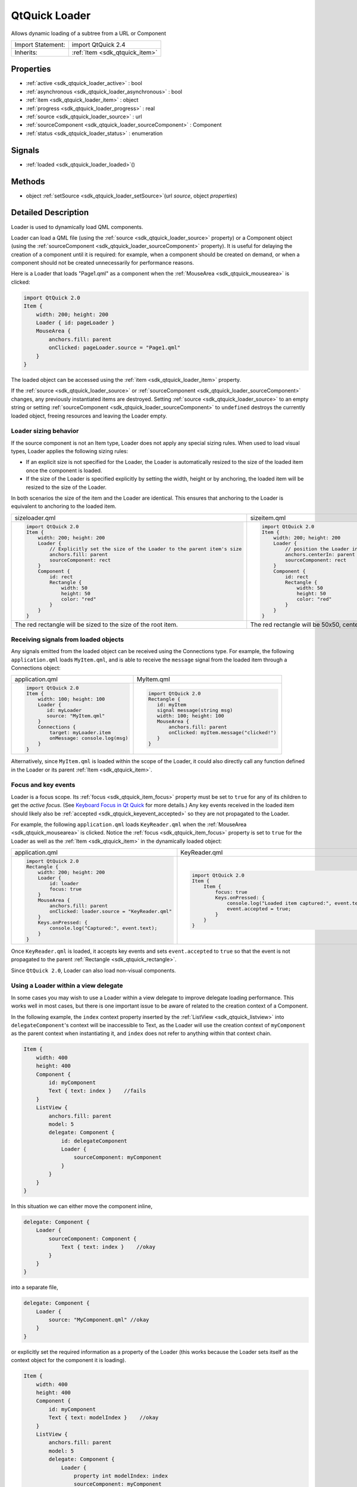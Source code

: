 .. _sdk_qtquick_loader:

QtQuick Loader
==============

Allows dynamic loading of a subtree from a URL or Component

+--------------------------------------------------------------------------------------------------------------------------------------------------------+-----------------------------------------------------------------------------------------------------------------------------------------------------------+
| Import Statement:                                                                                                                                      | import QtQuick 2.4                                                                                                                                        |
+--------------------------------------------------------------------------------------------------------------------------------------------------------+-----------------------------------------------------------------------------------------------------------------------------------------------------------+
| Inherits:                                                                                                                                              | :ref:`Item <sdk_qtquick_item>`                                                                                                                            |
+--------------------------------------------------------------------------------------------------------------------------------------------------------+-----------------------------------------------------------------------------------------------------------------------------------------------------------+

Properties
----------

-  :ref:`active <sdk_qtquick_loader_active>` : bool
-  :ref:`asynchronous <sdk_qtquick_loader_asynchronous>` : bool
-  :ref:`item <sdk_qtquick_loader_item>` : object
-  :ref:`progress <sdk_qtquick_loader_progress>` : real
-  :ref:`source <sdk_qtquick_loader_source>` : url
-  :ref:`sourceComponent <sdk_qtquick_loader_sourceComponent>` : Component
-  :ref:`status <sdk_qtquick_loader_status>` : enumeration

Signals
-------

-  :ref:`loaded <sdk_qtquick_loader_loaded>`\ ()

Methods
-------

-  object :ref:`setSource <sdk_qtquick_loader_setSource>`\ (url *source*, object *properties*)

Detailed Description
--------------------

Loader is used to dynamically load QML components.

Loader can load a QML file (using the :ref:`source <sdk_qtquick_loader_source>` property) or a Component object (using the :ref:`sourceComponent <sdk_qtquick_loader_sourceComponent>` property). It is useful for delaying the creation of a component until it is required: for example, when a component should be created on demand, or when a component should not be created unnecessarily for performance reasons.

Here is a Loader that loads "Page1.qml" as a component when the :ref:`MouseArea <sdk_qtquick_mousearea>` is clicked:

.. code:: qml

    import QtQuick 2.0
    Item {
        width: 200; height: 200
        Loader { id: pageLoader }
        MouseArea {
            anchors.fill: parent
            onClicked: pageLoader.source = "Page1.qml"
        }
    }

The loaded object can be accessed using the :ref:`item <sdk_qtquick_loader_item>` property.

If the :ref:`source <sdk_qtquick_loader_source>` or :ref:`sourceComponent <sdk_qtquick_loader_sourceComponent>` changes, any previously instantiated items are destroyed. Setting :ref:`source <sdk_qtquick_loader_source>` to an empty string or setting :ref:`sourceComponent <sdk_qtquick_loader_sourceComponent>` to ``undefined`` destroys the currently loaded object, freeing resources and leaving the Loader empty.

Loader sizing behavior
~~~~~~~~~~~~~~~~~~~~~~

If the source component is not an Item type, Loader does not apply any special sizing rules. When used to load visual types, Loader applies the following sizing rules:

-  If an explicit size is not specified for the Loader, the Loader is automatically resized to the size of the loaded item once the component is loaded.
-  If the size of the Loader is specified explicitly by setting the width, height or by anchoring, the loaded item will be resized to the size of the Loader.

In both scenarios the size of the item and the Loader are identical. This ensures that anchoring to the Loader is equivalent to anchoring to the loaded item.

+--------------------------------------------------------------------------------------------------------------------------------------------------------+--------------------------------------------------------------------------------------------------------------------------------------------------------+
| sizeloader.qml                                                                                                                                         | sizeitem.qml                                                                                                                                           |
+--------------------------------------------------------------------------------------------------------------------------------------------------------+--------------------------------------------------------------------------------------------------------------------------------------------------------+
| .. code:: qml                                                                                                                                          | .. code:: qml                                                                                                                                          |
|                                                                                                                                                        |                                                                                                                                                        |
|     import QtQuick 2.0                                                                                                                                 |     import QtQuick 2.0                                                                                                                                 |
|     Item {                                                                                                                                             |     Item {                                                                                                                                             |
|         width: 200; height: 200                                                                                                                        |         width: 200; height: 200                                                                                                                        |
|         Loader {                                                                                                                                       |         Loader {                                                                                                                                       |
|             // Explicitly set the size of the Loader to the parent item's size                                                                         |             // position the Loader in the center of the parent                                                                                         |
|             anchors.fill: parent                                                                                                                       |             anchors.centerIn: parent                                                                                                                   |
|             sourceComponent: rect                                                                                                                      |             sourceComponent: rect                                                                                                                      |
|         }                                                                                                                                              |         }                                                                                                                                              |
|         Component {                                                                                                                                    |         Component {                                                                                                                                    |
|             id: rect                                                                                                                                   |             id: rect                                                                                                                                   |
|             Rectangle {                                                                                                                                |             Rectangle {                                                                                                                                |
|                 width: 50                                                                                                                              |                 width: 50                                                                                                                              |
|                 height: 50                                                                                                                             |                 height: 50                                                                                                                             |
|                 color: "red"                                                                                                                           |                 color: "red"                                                                                                                           |
|             }                                                                                                                                          |             }                                                                                                                                          |
|         }                                                                                                                                              |         }                                                                                                                                              |
|     }                                                                                                                                                  |     }                                                                                                                                                  |
+--------------------------------------------------------------------------------------------------------------------------------------------------------+--------------------------------------------------------------------------------------------------------------------------------------------------------+
| The red rectangle will be sized to the size of the root item.                                                                                          | The red rectangle will be 50x50, centered in the root item.                                                                                            |
+--------------------------------------------------------------------------------------------------------------------------------------------------------+--------------------------------------------------------------------------------------------------------------------------------------------------------+

Receiving signals from loaded objects
~~~~~~~~~~~~~~~~~~~~~~~~~~~~~~~~~~~~~

Any signals emitted from the loaded object can be received using the Connections type. For example, the following ``application.qml`` loads ``MyItem.qml``, and is able to receive the ``message`` signal from the loaded item through a Connections object:

+--------------------------------------------------------------------------------------------------------------------------------------------------------+--------------------------------------------------------------------------------------------------------------------------------------------------------+
| application.qml                                                                                                                                        | MyItem.qml                                                                                                                                             |
+--------------------------------------------------------------------------------------------------------------------------------------------------------+--------------------------------------------------------------------------------------------------------------------------------------------------------+
| .. code:: qml                                                                                                                                          | .. code:: qml                                                                                                                                          |
|                                                                                                                                                        |                                                                                                                                                        |
|     import QtQuick 2.0                                                                                                                                 |     import QtQuick 2.0                                                                                                                                 |
|     Item {                                                                                                                                             |     Rectangle {                                                                                                                                        |
|         width: 100; height: 100                                                                                                                        |        id: myItem                                                                                                                                      |
|         Loader {                                                                                                                                       |        signal message(string msg)                                                                                                                      |
|            id: myLoader                                                                                                                                |        width: 100; height: 100                                                                                                                         |
|            source: "MyItem.qml"                                                                                                                        |        MouseArea {                                                                                                                                     |
|         }                                                                                                                                              |            anchors.fill: parent                                                                                                                        |
|         Connections {                                                                                                                                  |            onClicked: myItem.message("clicked!")                                                                                                       |
|             target: myLoader.item                                                                                                                      |        }                                                                                                                                               |
|             onMessage: console.log(msg)                                                                                                                |     }                                                                                                                                                  |
|         }                                                                                                                                              |                                                                                                                                                        |
|     }                                                                                                                                                  |                                                                                                                                                        |
+--------------------------------------------------------------------------------------------------------------------------------------------------------+--------------------------------------------------------------------------------------------------------------------------------------------------------+

Alternatively, since ``MyItem.qml`` is loaded within the scope of the Loader, it could also directly call any function defined in the Loader or its parent :ref:`Item <sdk_qtquick_item>`.

Focus and key events
~~~~~~~~~~~~~~~~~~~~

Loader is a focus scope. Its :ref:`focus <sdk_qtquick_item_focus>` property must be set to ``true`` for any of its children to get the *active focus*. (See `Keyboard Focus in Qt Quick </sdk/apps/qml/QtQuick/qtquick-input-focus/>`_  for more details.) Any key events received in the loaded item should likely also be :ref:`accepted <sdk_qtquick_keyevent_accepted>` so they are not propagated to the Loader.

For example, the following ``application.qml`` loads ``KeyReader.qml`` when the :ref:`MouseArea <sdk_qtquick_mousearea>` is clicked. Notice the :ref:`focus <sdk_qtquick_item_focus>` property is set to ``true`` for the Loader as well as the :ref:`Item <sdk_qtquick_item>` in the dynamically loaded object:

+--------------------------------------------------------------------------------------------------------------------------------------------------------+--------------------------------------------------------------------------------------------------------------------------------------------------------+
| application.qml                                                                                                                                        | KeyReader.qml                                                                                                                                          |
+--------------------------------------------------------------------------------------------------------------------------------------------------------+--------------------------------------------------------------------------------------------------------------------------------------------------------+
| .. code:: qml                                                                                                                                          | .. code:: qml                                                                                                                                          |
|                                                                                                                                                        |                                                                                                                                                        |
|     import QtQuick 2.0                                                                                                                                 |     import QtQuick 2.0                                                                                                                                 |
|     Rectangle {                                                                                                                                        |     Item {                                                                                                                                             |
|         width: 200; height: 200                                                                                                                        |         Item {                                                                                                                                         |
|         Loader {                                                                                                                                       |             focus: true                                                                                                                                |
|             id: loader                                                                                                                                 |             Keys.onPressed: {                                                                                                                          |
|             focus: true                                                                                                                                |                 console.log("Loaded item captured:", event.text);                                                                                      |
|         }                                                                                                                                              |                 event.accepted = true;                                                                                                                 |
|         MouseArea {                                                                                                                                    |             }                                                                                                                                          |
|             anchors.fill: parent                                                                                                                       |         }                                                                                                                                              |
|             onClicked: loader.source = "KeyReader.qml"                                                                                                 |     }                                                                                                                                                  |
|         }                                                                                                                                              |                                                                                                                                                        |
|         Keys.onPressed: {                                                                                                                              |                                                                                                                                                        |
|             console.log("Captured:", event.text);                                                                                                      |                                                                                                                                                        |
|         }                                                                                                                                              |                                                                                                                                                        |
|     }                                                                                                                                                  |                                                                                                                                                        |
+--------------------------------------------------------------------------------------------------------------------------------------------------------+--------------------------------------------------------------------------------------------------------------------------------------------------------+

Once ``KeyReader.qml`` is loaded, it accepts key events and sets ``event.accepted`` to ``true`` so that the event is not propagated to the parent :ref:`Rectangle <sdk_qtquick_rectangle>`.

Since ``QtQuick 2.0``, Loader can also load non-visual components.

Using a Loader within a view delegate
~~~~~~~~~~~~~~~~~~~~~~~~~~~~~~~~~~~~~

In some cases you may wish to use a Loader within a view delegate to improve delegate loading performance. This works well in most cases, but there is one important issue to be aware of related to the creation context of a Component.

In the following example, the ``index`` context property inserted by the :ref:`ListView <sdk_qtquick_listview>` into ``delegateComponent``'s context will be inaccessible to Text, as the Loader will use the creation context of ``myComponent`` as the parent context when instantiating it, and ``index`` does not refer to anything within that context chain.

.. code:: qml

    Item {
        width: 400
        height: 400
        Component {
            id: myComponent
            Text { text: index }    //fails
        }
        ListView {
            anchors.fill: parent
            model: 5
            delegate: Component {
                id: delegateComponent
                Loader {
                    sourceComponent: myComponent
                }
            }
        }
    }

In this situation we can either move the component inline,

.. code:: qml

            delegate: Component {
                Loader {
                    sourceComponent: Component {
                        Text { text: index }    //okay
                    }
                }
            }

into a separate file,

.. code:: qml

            delegate: Component {
                Loader {
                    source: "MyComponent.qml" //okay
                }
            }

or explicitly set the required information as a property of the Loader (this works because the Loader sets itself as the context object for the component it is loading).

.. code:: qml

    Item {
        width: 400
        height: 400
        Component {
            id: myComponent
            Text { text: modelIndex }    //okay
        }
        ListView {
            anchors.fill: parent
            model: 5
            delegate: Component {
                Loader {
                    property int modelIndex: index
                    sourceComponent: myComponent
                }
            }
        }
    }

**See also** Dynamic Object Creation.

Property Documentation
----------------------

.. _sdk_qtquick_loader_active:

+--------------------------------------------------------------------------------------------------------------------------------------------------------------------------------------------------------------------------------------------------------------------------------------------------------------+
| active : bool                                                                                                                                                                                                                                                                                                |
+--------------------------------------------------------------------------------------------------------------------------------------------------------------------------------------------------------------------------------------------------------------------------------------------------------------+

This property is ``true`` if the Loader is currently active. The default value for this property is ``true``.

If the Loader is inactive, changing the :ref:`source <sdk_qtquick_loader_source>` or :ref:`sourceComponent <sdk_qtquick_loader_sourceComponent>` will not cause the item to be instantiated until the Loader is made active.

Setting the value to inactive will cause any :ref:`item <sdk_qtquick_loader_item>` loaded by the loader to be released, but will not affect the :ref:`source <sdk_qtquick_loader_source>` or :ref:`sourceComponent <sdk_qtquick_loader_sourceComponent>`.

The :ref:`status <sdk_qtquick_loader_status>` of an inactive loader is always ``Null``.

**See also** :ref:`source <sdk_qtquick_loader_source>` and :ref:`sourceComponent <sdk_qtquick_loader_sourceComponent>`.

.. _sdk_qtquick_loader_asynchronous:

+--------------------------------------------------------------------------------------------------------------------------------------------------------------------------------------------------------------------------------------------------------------------------------------------------------------+
| asynchronous : bool                                                                                                                                                                                                                                                                                          |
+--------------------------------------------------------------------------------------------------------------------------------------------------------------------------------------------------------------------------------------------------------------------------------------------------------------+

This property holds whether the component will be instantiated asynchronously.

When used in conjunction with the :ref:`source <sdk_qtquick_loader_source>` property, loading and compilation will also be performed in a background thread.

Loading asynchronously creates the objects declared by the component across multiple frames, and reduces the likelihood of glitches in animation. When loading asynchronously the status will change to Loader.Loading. Once the entire component has been created, the :ref:`item <sdk_qtquick_loader_item>` will be available and the status will change to Loader.Ready.

To avoid seeing the items loading progressively set ``visible`` appropriately, e.g.

.. code:: cpp

    Loader {
        source: "mycomponent.qml"
        asynchronous: true
        visible: status == Loader.Ready
    }

Note that this property affects object instantiation only; it is unrelated to loading a component asynchronously via a network.

.. _sdk_qtquick_loader_item:

+--------------------------------------------------------------------------------------------------------------------------------------------------------------------------------------------------------------------------------------------------------------------------------------------------------------+
| item : object                                                                                                                                                                                                                                                                                                |
+--------------------------------------------------------------------------------------------------------------------------------------------------------------------------------------------------------------------------------------------------------------------------------------------------------------+

This property holds the top-level object that is currently loaded.

Since ``QtQuick 2.0``, Loader can load any object type.

.. _sdk_qtquick_loader_progress:

+--------------------------------------------------------------------------------------------------------------------------------------------------------------------------------------------------------------------------------------------------------------------------------------------------------------+
| progress : real                                                                                                                                                                                                                                                                                              |
+--------------------------------------------------------------------------------------------------------------------------------------------------------------------------------------------------------------------------------------------------------------------------------------------------------------+

This property holds the progress of loading QML data from the network, from 0.0 (nothing loaded) to 1.0 (finished). Most QML files are quite small, so this value will rapidly change from 0 to 1.

**See also** :ref:`status <sdk_qtquick_loader_status>`.

.. _sdk_qtquick_loader_source:

+--------------------------------------------------------------------------------------------------------------------------------------------------------------------------------------------------------------------------------------------------------------------------------------------------------------+
| source : url                                                                                                                                                                                                                                                                                                 |
+--------------------------------------------------------------------------------------------------------------------------------------------------------------------------------------------------------------------------------------------------------------------------------------------------------------+

This property holds the URL of the QML component to instantiate.

Since ``QtQuick 2.0``, Loader is able to load any type of object; it is not restricted to Item types.

To unload the currently loaded object, set this property to an empty string, or set :ref:`sourceComponent <sdk_qtquick_loader_sourceComponent>` to ``undefined``. Setting ``source`` to a new URL will also cause the item created by the previous URL to be unloaded.

**See also** :ref:`sourceComponent <sdk_qtquick_loader_sourceComponent>`, :ref:`status <sdk_qtquick_loader_status>`, and :ref:`progress <sdk_qtquick_loader_progress>`.

.. _sdk_qtquick_loader_sourceComponent:

+--------------------------------------------------------------------------------------------------------------------------------------------------------------------------------------------------------------------------------------------------------------------------------------------------------------+
| sourceComponent : Component                                                                                                                                                                                                                                                                                  |
+--------------------------------------------------------------------------------------------------------------------------------------------------------------------------------------------------------------------------------------------------------------------------------------------------------------+

This property holds the Component to instantiate.

.. code:: qml

    Item {
        Component {
            id: redSquare
            Rectangle { color: "red"; width: 10; height: 10 }
        }
        Loader { sourceComponent: redSquare }
        Loader { sourceComponent: redSquare; x: 10 }
    }

To unload the currently loaded object, set this property to ``undefined``.

Since ``QtQuick 2.0``, Loader is able to load any type of object; it is not restricted to Item types.

**See also** :ref:`source <sdk_qtquick_loader_source>` and :ref:`progress <sdk_qtquick_loader_progress>`.

.. _sdk_qtquick_loader_status:

+--------------------------------------------------------------------------------------------------------------------------------------------------------------------------------------------------------------------------------------------------------------------------------------------------------------+
| status : enumeration                                                                                                                                                                                                                                                                                         |
+--------------------------------------------------------------------------------------------------------------------------------------------------------------------------------------------------------------------------------------------------------------------------------------------------------------+

This property holds the status of QML loading. It can be one of:

-  Loader.Null - the loader is inactive or no QML source has been set
-  Loader.Ready - the QML source has been loaded
-  Loader.Loading - the QML source is currently being loaded
-  Loader.Error - an error occurred while loading the QML source

Use this status to provide an update or respond to the status change in some way. For example, you could:

-  Trigger a state change:

   .. code:: qml

       State { name: 'loaded'; when: loader.status == Loader.Ready }

-  Implement an ``onStatusChanged`` signal handler:

   .. code:: qml

       Loader {
           id: loader
           onStatusChanged: if (loader.status == Loader.Ready) console.log('Loaded')
       }

-  Bind to the status value:

   .. code:: qml

       Text { text: loader.status == Loader.Ready ? 'Loaded' : 'Not loaded' }

Note that if the source is a local file, the status will initially be Ready (or Error). While there will be no onStatusChanged signal in that case, the onLoaded will still be invoked.

**See also** :ref:`progress <sdk_qtquick_loader_progress>`.

Signal Documentation
--------------------

.. _sdk_qtquick_loader_loaded:

+--------------------------------------------------------------------------------------------------------------------------------------------------------------------------------------------------------------------------------------------------------------------------------------------------------------+
| loaded()                                                                                                                                                                                                                                                                                                     |
+--------------------------------------------------------------------------------------------------------------------------------------------------------------------------------------------------------------------------------------------------------------------------------------------------------------+

This signal is emitted when the :ref:`status <sdk_qtquick_loader_status>` becomes ``Loader.Ready``, or on successful initial load.

The corresponding handler is ``onLoaded``.

Method Documentation
--------------------

.. _sdk_qtquick_loader_setSource:

+--------------------------------------------------------------------------------------------------------------------------------------------------------------------------------------------------------------------------------------------------------------------------------------------------------------+
| object setSource(url *source*, object *properties*)                                                                                                                                                                                                                                                          |
+--------------------------------------------------------------------------------------------------------------------------------------------------------------------------------------------------------------------------------------------------------------------------------------------------------------+

Creates an object instance of the given *source* component that will have the given *properties*. The *properties* argument is optional. The instance will be accessible via the :ref:`item <sdk_qtquick_loader_item>` property once loading and instantiation is complete.

If the :ref:`active <sdk_qtquick_loader_active>` property is ``false`` at the time when this function is called, the given *source* component will not be loaded but the *source* and initial *properties* will be cached. When the loader is made :ref:`active <sdk_qtquick_loader_active>`, an instance of the *source* component will be created with the initial *properties* set.

Setting the initial property values of an instance of a component in this manner will **not** trigger any associated :ref:`Behavior <sdk_qtquick_behavior>`\ s.

Note that the cached *properties* will be cleared if the :ref:`source <sdk_qtquick_loader_source>` or :ref:`sourceComponent <sdk_qtquick_loader_sourceComponent>` is changed after calling this function but prior to setting the loader :ref:`active <sdk_qtquick_loader_active>`.

Example:

+--------------------------------------------------------------------------------------------------------------------------------------------------------+--------------------------------------------------------------------------------------------------------------------------------------------------------+
| .. code:: qml                                                                                                                                          | .. code:: qml                                                                                                                                          |
|                                                                                                                                                        |                                                                                                                                                        |
|     // ExampleComponent.qml                                                                                                                            |     // example.qml                                                                                                                                     |
|     import QtQuick 2.0                                                                                                                                 |     import QtQuick 2.0                                                                                                                                 |
|     Rectangle {                                                                                                                                        |     Item {                                                                                                                                             |
|         id: rect                                                                                                                                       |         Loader {                                                                                                                                       |
|         color: "red"                                                                                                                                   |             id: squareLoader                                                                                                                           |
|         width: 10                                                                                                                                      |             onLoaded: console.log(squareLoader.item.width); // prints [10], not [30]                                                                   |
|         height: 10                                                                                                                                     |         }                                                                                                                                              |
|         Behavior on color {                                                                                                                            |         Component.onCompleted: {                                                                                                                       |
|             NumberAnimation {                                                                                                                          |             squareLoader.setSource("ExampleComponent.qml", { "color": "blue" });                                                                       |
|                 target: rect                                                                                                                           |             // will trigger the onLoaded code when complete.                                                                                           |
|                 property: "width"                                                                                                                      |         }                                                                                                                                              |
|                 to: (rect.width + 20)                                                                                                                  |     }                                                                                                                                                  |
|                 duration: 0                                                                                                                            |                                                                                                                                                        |
|             }                                                                                                                                          |                                                                                                                                                        |
|         }                                                                                                                                              |                                                                                                                                                        |
|     }                                                                                                                                                  |                                                                                                                                                        |
+--------------------------------------------------------------------------------------------------------------------------------------------------------+--------------------------------------------------------------------------------------------------------------------------------------------------------+

**See also** :ref:`source <sdk_qtquick_loader_source>` and :ref:`active <sdk_qtquick_loader_active>`.

